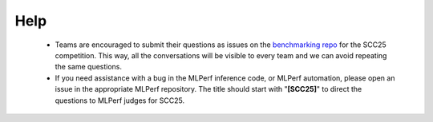 Help
----------------------------------

  - Teams are encouraged to submit their questions as issues on the `benchmarking repo <https://github.com/StudentClusterCompetitionSC/SCC25-Benchmarking/issues>`_ for the SCC25 competition. This way, all the conversations will be visible to every team and we can avoid repeating the same questions.

  - If you need assistance with a bug in the MLPerf inference code, or MLPerf automation, please open an issue in the appropriate MLPerf repository. The title should start with "**[SCC25]**" to direct the questions to MLPerf judges for SCC25.

